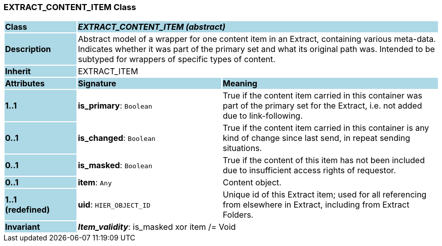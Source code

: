 === EXTRACT_CONTENT_ITEM Class

[cols="^1,2,3"]
|===
|*Class*
{set:cellbgcolor:lightblue}
2+^|*_EXTRACT_CONTENT_ITEM (abstract)_*

|*Description*
{set:cellbgcolor:lightblue}
2+|Abstract model of a wrapper for one content item in an Extract, containing various meta-data. Indicates whether it was part of the primary set and what its original path was. Intended to be subtyped for wrappers of specific types of content.
{set:cellbgcolor!}

|*Inherit*
{set:cellbgcolor:lightblue}
2+|EXTRACT_ITEM
{set:cellbgcolor!}

|*Attributes*
{set:cellbgcolor:lightblue}
^|*Signature*
^|*Meaning*

|*1..1*
{set:cellbgcolor:lightblue}
|*is_primary*: `Boolean`
{set:cellbgcolor!}
|True if the content item carried in this container was part of the primary set for the Extract, i.e. not added due to link-following.

|*0..1*
{set:cellbgcolor:lightblue}
|*is_changed*: `Boolean`
{set:cellbgcolor!}
|True if the content item carried in this container is any kind of change since last send, in repeat sending situations.

|*0..1*
{set:cellbgcolor:lightblue}
|*is_masked*: `Boolean`
{set:cellbgcolor!}
|True if the content of this item has not been included due to insufficient access rights of requestor.

|*0..1*
{set:cellbgcolor:lightblue}
|*item*: `Any`
{set:cellbgcolor!}
|Content object.

|*1..1 +
(redefined)*
{set:cellbgcolor:lightblue}
|*uid*: `HIER_OBJECT_ID`
{set:cellbgcolor!}
|Unique id of this Extract item; used for all referencing from elsewhere in Extract, including from Extract Folders.

|*Invariant*
{set:cellbgcolor:lightblue}
2+|*_Item_validity_*: is_masked xor item /= Void
{set:cellbgcolor!}
|===
